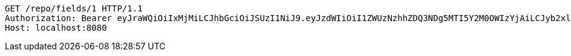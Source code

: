 [source,http,options="nowrap"]
----
GET /repo/fields/1 HTTP/1.1
Authorization: Bearer eyJraWQiOiIxMjMiLCJhbGciOiJSUzI1NiJ9.eyJzdWIiOiI1ZWUzNzhhZDQ3NDg5MTI5Y2M0OWIzYjAiLCJyb2xlcyI6W10sImlzcyI6Im1tYWR1LmNvbSIsImdyb3VwcyI6W10sImF1dGhvcml0aWVzIjpbXSwiY2xpZW50X2lkIjoiMjJlNjViNzItOTIzNC00MjgxLTlkNzMtMzIzMDA4OWQ0OWE3IiwiZG9tYWluX2lkIjoiMCIsImF1ZCI6InRlc3QiLCJuYmYiOjE1OTgwODQ4MTAsInVzZXJfaWQiOiIxMTExMTExMTEiLCJzY29wZSI6ImEuZ2xvYmFsLmZpZWxkLnJlYWQiLCJleHAiOjE1OTgwODQ4MTUsImlhdCI6MTU5ODA4NDgxMCwianRpIjoiZjViZjc1YTYtMDRhMC00MmY3LWExZTAtNTgzZTI5Y2RlODZjIn0.X3ulSCYW7zK5xXI_sB0CWKVeOXh7IZgsTs9d3e-svvG4NOXxyWU4RwU-f5MwcnVMufWrWB17iihQq1_d10MfyAW5z1ZhpRfs5AFjMn_NaxHTSH3SsAZKu6y3_jW_65AeWnlZBnq5ytF8_xfxK3kw75qaJDfdQQz2BCMWEMt3SgHnnzhWS-R5A7Iqhkx3GKbCRjXC9LIHx9JkBvDL-xihLwRFDkojq8WmpzUSFrMyGx2WzzxfrfspCFI4qhSO7LdL8ySLwSNfkFPzh0y14uyGvbz4-10juzj5tMyciX-A4IEZnRkk4Du4cQCoPowdsaysiN0htZM4gQTqoCNb4H4dJg
Host: localhost:8080

----